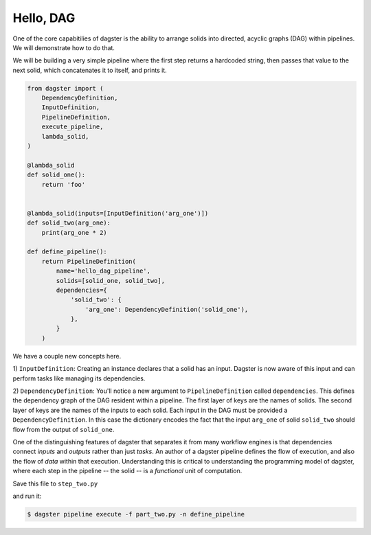 Hello, DAG
----------

One of the core capabitilies of dagster is the ability to arrange solids into directed, acyclic
graphs (DAG) within pipelines. We will demonstrate how to do that.

We will be building a very simple pipeline where the first step returns a hardcoded string, then
passes that value to the next solid, which concatenates it to itself, and prints it.


.. code-block:: python

    from dagster import (
        DependencyDefinition,
        InputDefinition,
        PipelineDefinition,
        execute_pipeline,
        lambda_solid,
    )

    @lambda_solid
    def solid_one():
        return 'foo'


    @lambda_solid(inputs=[InputDefinition('arg_one')])
    def solid_two(arg_one):
        print(arg_one * 2)

    def define_pipeline():
        return PipelineDefinition(
            name='hello_dag_pipeline',
            solids=[solid_one, solid_two],
            dependencies={
                'solid_two': {
                    'arg_one': DependencyDefinition('solid_one'),
                },
            }
        )


We have a couple new concepts here.

1) ``InputDefinition``: Creating an instance declares that a solid has an input. Dagster is
now aware of this input and can perform tasks like managing its dependencies.

2) ``DependencyDefinition``: You'll notice a new argument to ``PipelineDefinition`` called
``dependencies``. This defines the dependency graph of the DAG resident within a pipeline.
The first layer of keys are the names of solids. The second layer of keys are the names of
the inputs to each solid. Each input in the DAG must be provided a
``DependencyDefinition``. In this case the dictionary encodes the fact that the input ``arg_one``
of solid ``solid_two`` should flow from the output of ``solid_one``.

One of the distinguishing features of dagster that separates it from many workflow engines is that
dependencies connect *inputs* and *outputs* rather than just *tasks*. An author of a dagster
pipeline defines the flow of execution, and also the flow of *data* within that
execution. Understanding this is critical to understanding the programming model of dagster, where
each step in the pipeline -- the solid -- is a *functional* unit of computation. 

Save this file to ``step_two.py``

and run it:

.. code-block:: sh

	$ dagster pipeline execute -f part_two.py -n define_pipeline
